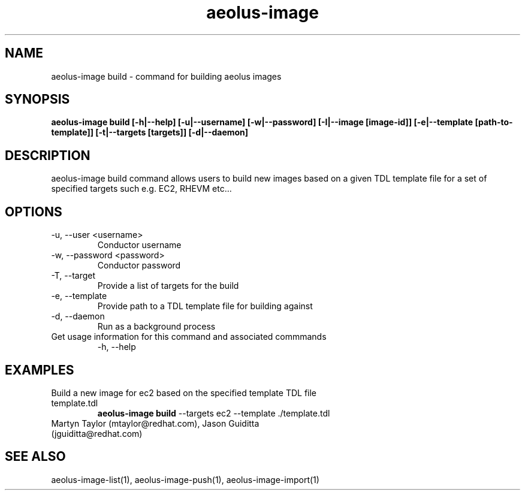 .TH aeolus-image 1  "July 07, 2011" "version 0.4" "USER COMMANDS"
.SH NAME
aeolus-image build \- command for building aeolus images
.SH SYNOPSIS
.B aeolus-image build [\-h|--help] [\-u|--username] [\-w|--password] [\-I|--image [image-id]] [\-e|--template [path-to-template]] [\-t|--targets [targets]] [\-d|--daemon]
.SH DESCRIPTION
aeolus-image build command allows users to build new images based on a given TDL template file for a set of specified targets such e.g. EC2, RHEVM etc...
.SH OPTIONS
.TP
\-u, --user <username>
Conductor username
.TP
\-w, --password <password>
Conductor password
.TP
\-T, --target
Provide a list of targets for the build
.TP
\-e, --template
Provide path to a TDL template file for building against
.TP
\-d, --daemon
Run as a background process
.TP
Get usage information for this command and associated commmands
\-h, --help
.SH EXAMPLES
.TP
Build a new image for ec2 based on the specified template TDL file template.tdl
.B aeolus-image build
\--targets ec2
\--template ./template.tdl
.TP
Martyn Taylor (mtaylor@redhat.com), Jason Guiditta (jguiditta@redhat.com)
.SH SEE ALSO
aeolus-image-list(1), aeolus-image-push(1), aeolus-image-import(1)

